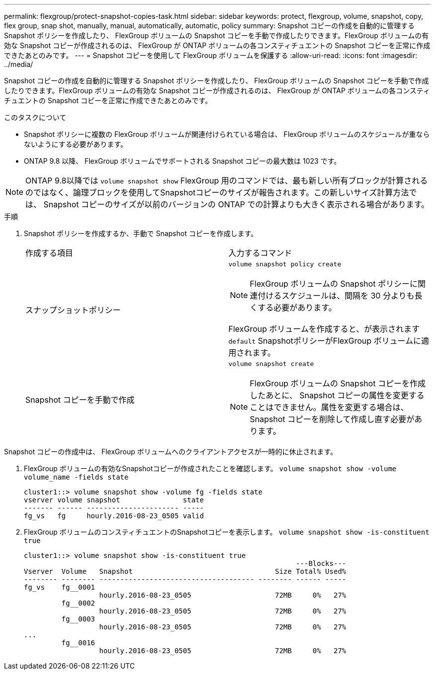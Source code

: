 ---
permalink: flexgroup/protect-snapshot-copies-task.html 
sidebar: sidebar 
keywords: protect, flexgroup, volume, snapshot, copy, flex group, snap shot, manually, manual, automatically, automatic, policy 
summary: Snapshot コピーの作成を自動的に管理する Snapshot ポリシーを作成したり、 FlexGroup ボリュームの Snapshot コピーを手動で作成したりできます。FlexGroup ボリュームの有効な Snapshot コピーが作成されるのは、 FlexGroup が ONTAP ボリュームの各コンスティチュエントの Snapshot コピーを正常に作成できたあとのみです。 
---
= Snapshot コピーを使用して FlexGroup ボリュームを保護する
:allow-uri-read: 
:icons: font
:imagesdir: ../media/


[role="lead"]
Snapshot コピーの作成を自動的に管理する Snapshot ポリシーを作成したり、 FlexGroup ボリュームの Snapshot コピーを手動で作成したりできます。FlexGroup ボリュームの有効な Snapshot コピーが作成されるのは、 FlexGroup が ONTAP ボリュームの各コンスティチュエントの Snapshot コピーを正常に作成できたあとのみです。

.このタスクについて
* Snapshot ポリシーに複数の FlexGroup ボリュームが関連付けられている場合は、 FlexGroup ボリュームのスケジュールが重ならないようにする必要があります。
* ONTAP 9.8 以降、 FlexGroup ボリュームでサポートされる Snapshot コピーの最大数は 1023 です。



NOTE: ONTAP 9.8以降では `volume snapshot show` FlexGroup 用のコマンドでは、最も新しい所有ブロックが計算されるのではなく、論理ブロックを使用してSnapshotコピーのサイズが報告されます。この新しいサイズ計算方法では、 Snapshot コピーのサイズが以前のバージョンの ONTAP での計算よりも大きく表示される場合があります。

.手順
. Snapshot ポリシーを作成するか、手動で Snapshot コピーを作成します。
+
|===


| 作成する項目 | 入力するコマンド 


 a| 
スナップショットポリシー
 a| 
`volume snapshot policy create`


NOTE: FlexGroup ボリュームの Snapshot ポリシーに関連付けるスケジュールは、間隔を 30 分よりも長くする必要があります。

FlexGroup ボリュームを作成すると、が表示されます `default` SnapshotポリシーがFlexGroup ボリュームに適用されます。



 a| 
Snapshot コピーを手動で作成
 a| 
`volume snapshot create`


NOTE: FlexGroup ボリュームの Snapshot コピーを作成したあとに、 Snapshot コピーの属性を変更することはできません。属性を変更する場合は、 Snapshot コピーを削除して作成し直す必要があります。

|===


Snapshot コピーの作成中は、 FlexGroup ボリュームへのクライアントアクセスが一時的に休止されます。

. FlexGroup ボリュームの有効なSnapshotコピーが作成されたことを確認します。 `volume snapshot show -volume volume_name -fields state`
+
[listing]
----
cluster1::> volume snapshot show -volume fg -fields state
vserver volume snapshot               state
------- ------ ---------------------- -----
fg_vs   fg     hourly.2016-08-23_0505 valid
----
. FlexGroup ボリュームのコンスティチュエントのSnapshotコピーを表示します。 `volume snapshot show -is-constituent true`
+
[listing]
----
cluster1::> volume snapshot show -is-constituent true
                                                                 ---Blocks---
Vserver  Volume   Snapshot                                  Size Total% Used%
-------- -------- ------------------------------------- -------- ------ -----
fg_vs    fg__0001
                  hourly.2016-08-23_0505                    72MB     0%   27%
         fg__0002
                  hourly.2016-08-23_0505                    72MB     0%   27%
         fg__0003
                  hourly.2016-08-23_0505                    72MB     0%   27%
...
         fg__0016
                  hourly.2016-08-23_0505                    72MB     0%   27%
----

